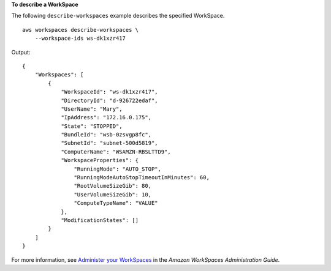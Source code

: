 **To describe a WorkSpace**

The following ``describe-workspaces`` example describes the specified WorkSpace. ::

    aws workspaces describe-workspaces \
        --workspace-ids ws-dk1xzr417

Output::

    {
        "Workspaces": [
            {
                "WorkspaceId": "ws-dk1xzr417",
                "DirectoryId": "d-926722edaf",
                "UserName": "Mary",
                "IpAddress": "172.16.0.175",
                "State": "STOPPED",
                "BundleId": "wsb-0zsvgp8fc",
                "SubnetId": "subnet-500d5819",
                "ComputerName": "WSAMZN-RBSLTTD9",
                "WorkspaceProperties": {
                    "RunningMode": "AUTO_STOP",
                    "RunningModeAutoStopTimeoutInMinutes": 60,
                    "RootVolumeSizeGib": 80,
                    "UserVolumeSizeGib": 10,
                    "ComputeTypeName": "VALUE"
                },
                "ModificationStates": []
            }
        ]
    }

For more information, see `Administer your WorkSpaces <https://docs.aws.amazon.com/workspaces/latest/adminguide/administer-workspaces.html>`__ in the *Amazon WorkSpaces Administration Guide*.

